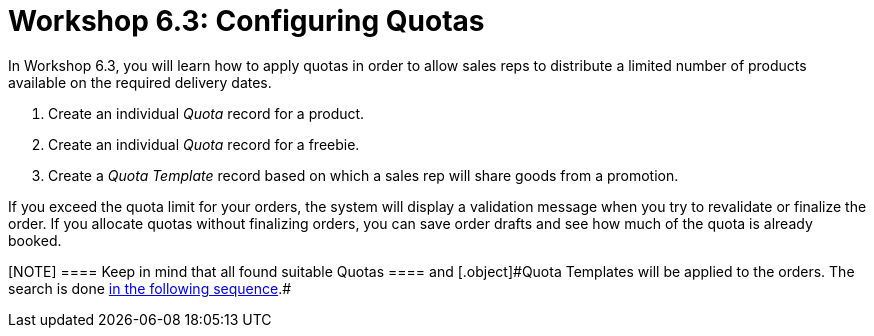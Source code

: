 = Workshop 6.3: Configuring Quotas

In Workshop 6.3, you will learn how to apply quotas in order to allow
sales reps to distribute a limited number of products available on the
required delivery dates.

. Create an individual _Quota_ record for a product.
. Create an individual _Quota_ record for a freebie.
. Create a _Quota Template_ record based on which a sales rep will share
goods from a promotion.



If you exceed the quota limit for your orders, the system will display a
validation message when you try to revalidate or finalize the order. If
you allocate quotas without finalizing orders, you can save order drafts
and see how much of the quota is already booked.

[NOTE] ==== Keep in mind that all found suitable
[.object]#Quotas ==== and [.object]#Quota Templates# will be applied to the orders. The search is done link:admin-guide/managing-ct-orders/product-validation-in-order/quotas/index#h3__1386411308[in the following sequence].#
